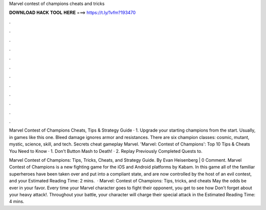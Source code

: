 Marvel contest of champions cheats and tricks



𝐃𝐎𝐖𝐍𝐋𝐎𝐀𝐃 𝐇𝐀𝐂𝐊 𝐓𝐎𝐎𝐋 𝐇𝐄𝐑𝐄 ===> https://t.ly/1vfm?193470



.



.



.



.



.



.



.



.



.



.



.



.

Marvel Contest of Champions Cheats, Tips & Strategy Guide · 1. Upgrade your starting champions from the start. Usually, in games like this one. Bleed damage ignores armor and resistances. There are six champion classes: cosmic, mutant, mystic, science, skill, and tech. Secrets cheat gameplay Marvel. 'Marvel: Contest of Champions': Top 10 Tips & Cheats You Need to Know · 1. Don't Button Mash to Death! · 2. Replay Previously Completed Quests to.

Marvel Contest of Champions: Tips, Tricks, Cheats, and Strategy Guide. By Evan Heisenberg | 0 Comment. Marvel Contest of Champions is a new fighting game for the iOS and Android platforms by Kabam. In this game all of the familiar superheroes have been taken over and put into a compliant state, and are now controlled by the host of an evil contest, and your Estimated Reading Time: 2 mins.  · Marvel: Contest of Champions: Tips, tricks, and cheats May the odds be ever in your favor. Every time your Marvel character goes to fight their opponent, you get to see how Don't forget about your heavy attack!. Throughout your battle, your character will charge their special attack in the Estimated Reading Time: 4 mins.
